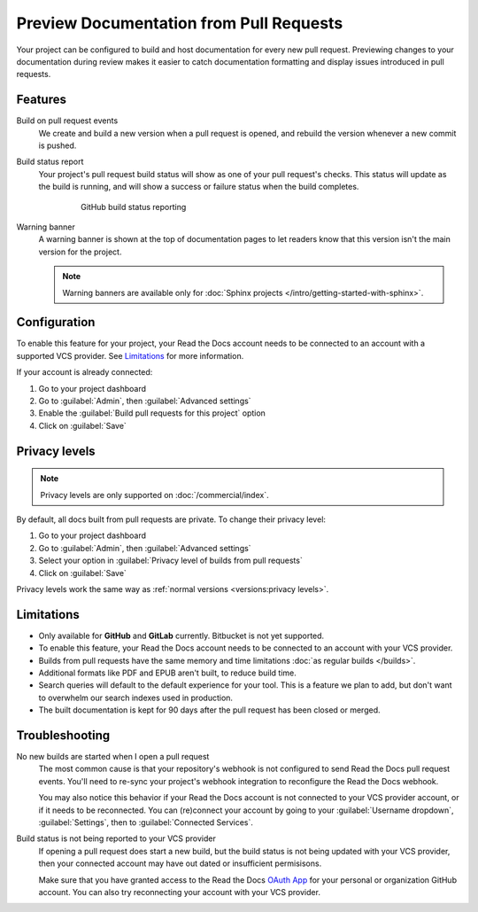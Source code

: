 Preview Documentation from Pull Requests
========================================

Your project can be configured to build and host documentation for every new
pull request. Previewing changes to your documentation during review makes it
easier to catch documentation formatting and display issues introduced in pull
requests.

Features
--------

Build on pull request events
    We create and build a new version when a pull request is opened,
    and rebuild the version whenever a new commit is pushed.

Build status report
    Your project's pull request build status will show as one of your pull
    request's checks. This status will update as the build is running, and will
    show a success or failure status when the build completes.

    .. figure:: /_static/images/github-build-status-reporting.gif
       :align: center
       :alt: GitHub build status reporting for pull requests.
       :figwidth: 80%

       GitHub build status reporting

Warning banner
    A warning banner is shown at the top of documentation pages
    to let readers know that this version isn't the main version for the project.

    .. note:: Warning banners are available only for :doc:`Sphinx projects </intro/getting-started-with-sphinx>`.

Configuration
-------------

To enable this feature for your project,
your Read the Docs account needs to be connected to an account with a supported VCS provider.
See `Limitations`_ for more information.

If your account is already connected:

#. Go to your project dashboard
#. Go to :guilabel:`Admin`, then :guilabel:`Advanced settings`
#. Enable the :guilabel:`Build pull requests for this project` option
#. Click on :guilabel:`Save`

Privacy levels
--------------

.. note::

   Privacy levels are only supported on :doc:`/commercial/index`.

By default, all docs built from pull requests are private.
To change their privacy level:

#. Go to your project dashboard
#. Go to :guilabel:`Admin`, then :guilabel:`Advanced settings`
#. Select your option in :guilabel:`Privacy level of builds from pull requests`
#. Click on :guilabel:`Save`

Privacy levels work the same way as :ref:`normal versions <versions:privacy levels>`.

Limitations
-----------

- Only available for **GitHub** and **GitLab** currently. Bitbucket is not yet supported.
- To enable this feature, your Read the Docs account needs to be connected to an
  account with your VCS provider.
- Builds from pull requests have the same memory and time limitations
  :doc:`as regular builds </builds>`.
- Additional formats like PDF and EPUB aren't built, to reduce build time.
- Search queries will default to the default experience for your tool.
  This is a feature we plan to add,
  but don't want to overwhelm our search indexes used in production.
- The built documentation is kept for 90 days after the pull request has been closed or merged.

Troubleshooting
---------------

No new builds are started when I open a pull request
   The most common cause is that your repository's webhook is not configured to
   send Read the Docs pull request events. You'll need to re-sync your project's
   webhook integration to reconfigure the Read the Docs webhook.

   You may also notice this behavior if your Read the Docs account is not
   connected to your VCS provider account, or if it needs to be reconnected.
   You can (re)connect your account by going to your :guilabel:`Username dropdown`,
   :guilabel:`Settings`, then to :guilabel:`Connected Services`.

   .. seealso::
      :ref:`integrations:Debugging webhooks`

Build status is not being reported to your VCS provider
   If opening a pull request does start a new build, but the build status is not
   being updated with your VCS provider, then your connected account may have out
   dated or insufficient permisisons.

   Make sure that you have granted access to the Read the Docs `OAuth App`_ for
   your personal or organization GitHub account. You can also try reconnecting
   your account with your VCS provider.

   .. seealso::
      :ref:`github-permission-troubleshooting`

.. _OAuth App: https://github.com/settings/applications
